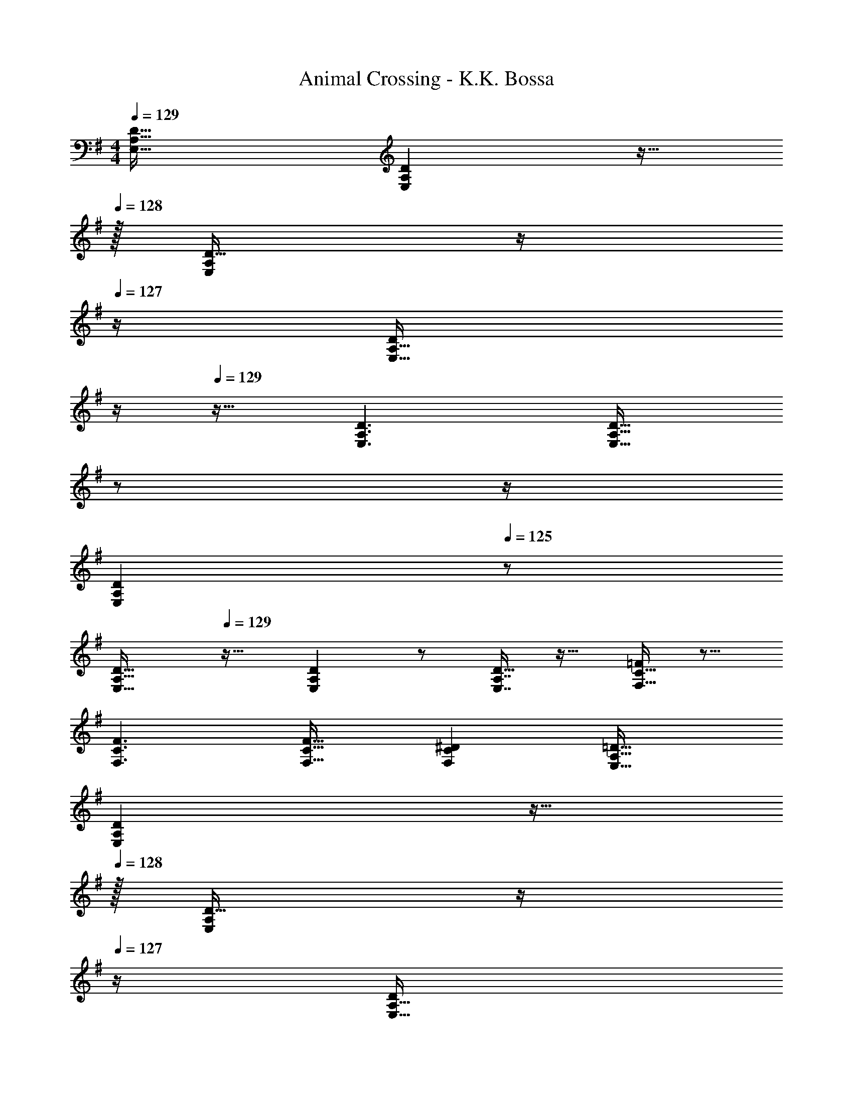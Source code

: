 X: 1
T: Animal Crossing - K.K. Bossa
Z: ABC Generated by Starbound Composer
L: 1/4
M: 4/4
Q: 1/4=129
K: G
[E,33/32A,33/32D33/32] [E,A,D] z15/32 
Q: 1/4=128
z/32 [D15/32E,49/96A,49/96] z/4 
Q: 1/4=127
z/4 [z/4D/E,17/32A,17/32] 
Q: 1/4=126
z/4 
Q: 1/4=129
z17/32 [E,3/A,3/D3/] [z7/32E,31/32A,31/32D31/32] 
Q: 1/4=128
z/ 
Q: 1/4=127
z/4 
Q: 1/4=126
[z/E,A,D] 
Q: 1/4=125
z/ 
[z/4E,33/32A,33/32D33/32] 
Q: 1/4=129
z25/32 [E,A,D] z/ [E,7/16A,7/16D15/32] z17/32 [F,15/32C15/32=F/] z9/16 
[F,3/C3/F3/] [F,31/32C31/32F31/32] [F,C^D] [E,33/32A,33/32=D33/32] 
[E,A,D] z15/32 
Q: 1/4=128
z/32 [D15/32E,49/96A,49/96] z/4 
Q: 1/4=127
z/4 [z/4D/E,17/32A,17/32] 
Q: 1/4=126
z/4 
Q: 1/4=129
z17/32 [E,3/A,3/D3/] 
[z7/32E,31/32A,31/32D31/32] 
Q: 1/4=128
z/ 
Q: 1/4=127
z/4 
Q: 1/4=126
[z/E,A,D] 
Q: 1/4=125
z/ [z/4E,33/32A,33/32D33/32] 
Q: 1/4=129
z25/32 [E,A,D] z/ 
[E,7/16A,7/16D15/32] z17/32 [F,15/32C15/32F/] z17/16 [z91/32F,95/32C95/32^D95/32] 
=f/8 [D,33/32E,33/32A,33/32^f65/32G,,65/32] [D,E,A,] [z11/32G,,63/32] ^c/8 z/32 [d7/16A,15/32D,49/96E,49/96] z/32 B15/32 z/32 [A,/D,17/32E,17/32d81/32] 
[z17/32G,,65/32] [z43/32D,3/E,3/A,3/] ^A/8 z/32 [B15/32D,31/32E,31/32A,31/32G,,63/32] z/32 d7/16 z/32 [e15/32D,E,A,] z/32 [z/f81/32] 
[E,33/32^A,33/32=D33/32C,65/32] [E,A,D] [z11/32C,63/32] c/8 z/32 [d7/16D15/32E,49/96A,49/96] z/32 B15/32 z/32 [D/E,17/32A,17/32d81/32] 
[z17/32C,65/32] [E,3/A,3/D3/] [z11/32E,31/32A,31/32D31/32C,63/32] c/8 z/32 [z15/32d23/32] [z/4E,A,D] c3/4 
[C,33/32G,33/32=c65/32A,,65/32] [C,G,] [c15/32A,,63/32] z/32 [e7/16C,7/16G,15/32] z/32 g15/32 z/32 [C,15/32G,/f49/32] z/32 
[z17/32D,65/32] [z/F,3/B,3/C3/] d15/32 z/32 =A15/32 z/32 [z7/32F,31/32B,31/32C31/32D,63/32] 
Q: 1/4=128
z/ 
Q: 1/4=127
z/4 
Q: 1/4=126
[d15/32F,B,C] z/32 
Q: 1/4=125
B15/32 z/32 
[z/4D,33/32E,33/32=A,33/32G,,65/32] 
Q: 1/4=129
z25/32 [D,E,A,] [z/G,,63/32] [D,7/16E,7/16A,15/32] z17/32 [C,15/32=F,/] z/32 
[z17/32^G,,65/32] [C,3/F,3/] [C,31/32F,31/32G,,63/32] [z7/8C,^D,] =f/8 
[=D,33/32E,33/32A,33/32^f65/32=G,,65/32] [D,E,A,] [z11/32G,,63/32] ^c/8 z/32 [d7/16A,15/32D,49/96E,49/96] z/32 B15/32 z/32 [A,/D,17/32E,17/32d81/32] 
[z17/32G,,65/32] [z43/32D,3/E,3/A,3/] ^A/8 z/32 [B15/32D,31/32E,31/32A,31/32G,,63/32] z/32 d7/16 z/32 [e15/32D,E,A,] z/32 [z/f81/32] 
[E,33/32^A,33/32D33/32C,65/32] [E,A,D] [z11/32C,63/32] f/8 z/32 [g7/16E,7/16A,7/16D15/32] z/32 f15/32 z/32 [D,15/32=A,15/32^C/e81/32] z/32 
[z17/32B,,65/32] [D,3/A,3/C3/] [z7/32C,31/32D,31/32E,,63/32] 
Q: 1/4=128
z/8 ^d/8 z/32 [z7/32e7/16] 
Q: 1/4=127
z/4 
Q: 1/4=126
[g15/32C,D,] z/32 
Q: 1/4=125
a15/32 z/32 
[z/4^C,33/32^F,33/32G,33/32A,,65/32b4] 
Q: 1/4=129
z25/32 [C,F,G,] [z/A,,63/32] [C,7/16D,7/16G,15/32] z17/32 [=F,15/32^F,15/32=C/] z/32 
[z17/32D,65/32] [z27/32F,3/C3/] a/8 z/32 ^a15/32 z/32 [z7/32f15/32F,31/32C31/32D,63/32] 
Q: 1/4=128
z9/32 [z7/32=d7/16] 
Q: 1/4=127
z/4 
Q: 1/4=126
[e15/32F,C] z/32 
Q: 1/4=125
[z/f9/] 
[z/4D,33/32E,33/32A,33/32G,,65/32] 
Q: 1/4=129
z25/32 [D,E,A,] [z/G,,63/32] [D,7/16E,7/16A,15/32] z17/32 [=C,15/32F,/] z/32 
[z17/32^G,,65/32] [C,3/F,3/] [C,31/32F,31/32G,,63/32] [z7/8C,F,] =f/8 
[^f65/32E,8A,8D8] z11/32 c/8 z/32 d7/16 z/32 B15/32 z/32 [z19/8d81/32] 
A/8 z/32 B15/32 z/32 d7/16 z/32 e15/32 z/32 [z/f81/32] [z19/8E,8^A,8D8] 
c/8 z/32 d7/16 z/32 B15/32 z/32 d81/32 z11/32 
c/8 z/32 d23/32 c3/4 [=c65/32G,4B,4C4] c15/32 z/32 
e7/16 z/32 g15/32 z/32 [z/f49/32] [z33/32D,4F,4=A,4C4] d15/32 z/32 =A15/32 z 
d15/32 z/32 B15/32 z/32 [E,4A,4D4] 
[F,65/32C65/32F65/32] [z7/32F,63/32C63/32^D63/32] 
Q: 1/4=128
z/ 
Q: 1/4=127
z/4 
Q: 1/4=126
z/ 
Q: 1/4=125
z3/8 =f/8 
[z/4^f65/32E,8A,8=D8] 
Q: 1/4=129
z17/8 ^c/8 z/32 d7/16 z/32 B15/32 z/32 [z19/8d81/32] 
^A/8 z/32 B15/32 z/32 d7/16 z/32 e15/32 z/32 [z/f81/32] [z19/8E,4^A,4D4] 
f/8 z/32 g7/16 z/32 f15/32 z/32 [z/e81/32] [D,65/32=A,65/32^C65/32] [z11/32D,63/32^G,63/32=C63/32] 
^d/8 z/32 e7/16 z/32 g15/32 z/32 =a15/32 z/32 [b4=G,4^C4^F4] 
[z11/8D,4F,4=C4] a/8 z/32 ^a15/32 z/32 f15/32 z/32 =d7/16 z/32 e15/32 z/32 [z/f9/] 
[z47/8E,8A,8D8] 
=f/8 z/32 g23/32 g23/32 z/32 ^f15/32 z/32 [E,33/32G,33/32B,33/32^C,65/32e4] [E,G,B,] 
[z7/32C,63/32] 
Q: 1/4=128
z9/32 [z7/32E,7/16G,7/16B,15/32] 
Q: 1/4=127
z/4 
Q: 1/4=126
z/ 
Q: 1/4=125
[^A,,15/32E,/] z/32 [z/4F,,65/32] 
Q: 1/4=129
z9/32 [z43/32A,,3/E,3/] =f/8 z/32 
[^f23/32A,,31/32E,31/32F,,63/32] [z/4f23/32] [z/A,,E,] e15/32 z/32 [D,33/32A,33/32B,,65/32d4] [D,A,] 
[z15/32B,,63/32] 
Q: 1/4=128
z/32 [D,7/16A,15/32] z9/32 
Q: 1/4=127
z/4 [z/4=C,15/32^G,/] 
Q: 1/4=126
z/4 
Q: 1/4=129
[z17/32E,,65/32] [z43/32G,,3/C,3/] ^d/8 z/32 
[z7/32e23/32G,,31/32C,31/32E,,63/32] 
Q: 1/4=128
z/ 
Q: 1/4=127
[z/4e23/32] 
Q: 1/4=126
[z/G,,C,] 
Q: 1/4=125
=d15/32 z/32 [z/4C,33/32=G,33/32=A,,65/32=c4] 
Q: 1/4=129
z25/32 [C,G,] 
[z/A,,63/32] [C,7/16G,15/32] z17/32 [C,15/32F,/] z/32 [z17/32D,65/32] [z27/32F,3/C3/] B/8 z/32 c/ 
[z7/32c23/32F,31/32C31/32D,63/32] 
Q: 1/4=128
z/ 
Q: 1/4=127
[z/4B23/32] 
Q: 1/4=126
[z/F,C] 
Q: 1/4=125
c15/32 z/32 [z/4D,33/32E,33/32A,33/32^c49/32=G,,65/32] 
Q: 1/4=129
z25/32 [z/D,E,A,] [z/d79/32] 
[z/G,,63/32] [A,15/32D,49/96E,49/96] z/ [A,/D,17/32E,17/32] [z17/32G,,65/32] [z43/32D,3/E,3/A,3/] =f/8 z/32 
[g23/32D,31/32E,31/32A,31/32G,,63/32] [z/4g23/32] [z/D,E,A,] ^f15/32 z/32 [E,33/32G,33/32B,33/32^C,65/32e4] [E,G,B,] 
[z7/32C,63/32] 
Q: 1/4=128
z9/32 [z7/32E,7/16G,7/16B,15/32] 
Q: 1/4=127
z/4 
Q: 1/4=126
z/ 
Q: 1/4=125
[^A,,15/32E,/] z/32 [z/4F,,65/32] 
Q: 1/4=129
z9/32 [z27/32A,,3/E,3/] =f/8 z/32 f15/32 z/32 
[^f23/32A,,31/32E,31/32F,,63/32] [z/4e23/32] [z/A,,E,] f15/32 z/32 [D,33/32^A,33/32=C,65/32d4] [D,A,] 
[z/=F,,63/32] [=A,,7/16D,15/32] z17/32 [A,,15/32D,/] z/32 [z17/32B,,65/32] [D,3/=A,3/] 
[z7/32^G,,31/32C,31/32E,,63/32] 
Q: 1/4=128
z/ 
Q: 1/4=127
z/8 c/8 
Q: 1/4=126
[z/dG,,C,] 
Q: 1/4=125
z/ [z/4^C,33/32F,33/32G,33/32c49/32A,,65/32] 
Q: 1/4=129
z25/32 [z/C,F,G,] [z/g9/] 
[z/A,,63/32] [G,15/32C,49/96F,49/96] z/ [G,/C,17/32F,17/32] [z17/32A,,65/32] [C,3/F,3/G,3/] 
[z27/32C,31/32F,31/32G,31/32A,,63/32] f/8 [gC,F,G,] [=C,33/32E,33/32G,33/32f49/32A,,65/32] [z/C,E,G,] =c15/32 z/32 
[z/A,,63/32] [z11/32C,7/16E,7/16G,15/32] f/8 [z/g] [D,15/32E,15/32A,/] z/32 [z17/32f49/32B,,65/32] [zD,3/E,3/A,3/] e15/32 z/32 
[z7/32D,31/32^G,31/32E,63/32] 
Q: 1/4=128
z/ 
Q: 1/4=127
z/8 ^g/8 
Q: 1/4=126
[z/=aD,G,] 
Q: 1/4=125
z/ [z/4C,33/32E,33/32=G,33/32e49/32A,,65/32] 
Q: 1/4=129
z25/32 [z/C,E,G,] [z/d9/] 
[z/A,,63/32] [C,7/16E,7/16G,15/32] z17/32 [C,15/32=F,15/32^F,/] z/32 [z17/32D,65/32] [=F,/^F,3/C3/] =F, 
[z7/32F,31/32^F,31/32C31/32D,63/32] 
Q: 1/4=128
z/ 
Q: 1/4=127
z/4 
Q: 1/4=126
[z/F,C^D] 
Q: 1/4=125
z3/8 =f/8 [z/4D,33/32E,33/32A,33/32^f65/32=G,,65/32] 
Q: 1/4=129
z25/32 [D,E,A,] 
[z11/32G,,63/32] ^c/8 z/32 [d7/16A,15/32D,49/96E,49/96] z/32 B15/32 z/32 [A,/D,17/32E,17/32d81/32] [z17/32G,,65/32] [z43/32D,3/E,3/A,3/] A/8 z/32 
[B15/32D,31/32E,31/32A,31/32G,,63/32] z/32 d7/16 z/32 [e15/32D,E,A,] z/32 [z/f81/32] [E,33/32^A,33/32=D33/32C,65/32] [E,A,D] 
[z11/32C,63/32] c/8 z/32 [d7/16D15/32E,49/96A,49/96] z/32 B15/32 z/32 [D/E,17/32A,17/32d81/32] [z17/32C,65/32] [E,3/A,3/D3/] 
[z11/32E,31/32A,31/32D31/32C,63/32] c/8 z/32 [z15/32d23/32] [z/4E,A,D] c3/4 [C,33/32G,33/32=c65/32A,,65/32] [C,G,] 
[c15/32A,,63/32] z/32 [e7/16C,7/16G,15/32] z/32 =g15/32 z/32 [C,15/32G,/f49/32] z/32 [z17/32D,65/32] [z/F,3/B,3/C3/] d15/32 z/32 =A15/32 z/32 
[z7/32F,31/32B,31/32C31/32D,63/32] 
Q: 1/4=128
z/ 
Q: 1/4=127
z/4 
Q: 1/4=126
[d15/32F,B,C] z/32 
Q: 1/4=125
B15/32 z/32 [z/4D,33/32E,33/32=A,33/32G,,65/32] 
Q: 1/4=129
z25/32 [D,E,A,] 
[z/G,,63/32] [D,7/16E,7/16A,15/32] z17/32 [C,15/32=F,/] z/32 [z17/32^G,,65/32] [C,3/F,3/] 
[C,31/32F,31/32G,,63/32] [z7/8C,^D,] =f/8 [=D,33/32E,33/32A,33/32^f65/32=G,,65/32] [D,E,A,] 
[z11/32G,,63/32] ^c/8 z/32 [d7/16A,15/32D,49/96E,49/96] z/32 B15/32 z/32 [A,/D,17/32E,17/32d81/32] [z17/32G,,65/32] [z43/32D,3/E,3/A,3/] ^A/8 z/32 
[B15/32D,31/32E,31/32A,31/32G,,63/32] z/32 d7/16 z/32 [e15/32D,E,A,] z/32 [z/f81/32] [E,33/32^A,33/32D33/32C,65/32] [E,A,D] 
[z11/32C,63/32] f/8 z/32 [g7/16E,7/16A,7/16D15/32] z/32 f15/32 z/32 [D,15/32=A,15/32^C/e81/32] z/32 [z17/32B,,65/32] [D,3/A,3/C3/] 
[z7/32C,31/32D,31/32E,,63/32] 
Q: 1/4=128
z/8 ^d/8 z/32 [z7/32e7/16] 
Q: 1/4=127
z/4 
Q: 1/4=126
[g15/32C,D,] z/32 
Q: 1/4=125
a15/32 z/32 [z/4^C,33/32^F,33/32G,33/32A,,65/32b4] 
Q: 1/4=129
z25/32 [C,F,G,] 
[z/A,,63/32] [C,7/16D,7/16G,15/32] z17/32 [F,15/32=F,/=C/] z/32 [z11/8D,4F,4^F,4C4] a/8 z/32 ^a15/32 z/32 
f15/32 z/32 =d7/16 z/32 e15/32 z/32 [z/f7/] [G,,33/32D,33/32E,33/32A,33/32] z/ [G,,15/32D,15/32E,15/32A,/] z 
[z/4G,,5] E/4 =A2/9 z/36 d17/4 
